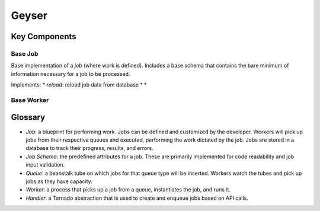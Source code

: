 ******
Geyser
******

Key Components
==============

Base Job
--------
Base implementation of a *job* (where work is defined). Includes a base schema that contains the bare minimum of information necessary for a job to be processed.

Implements:
* *reload*: reload job data from database
*
*


Base Worker
-----------


Glossary
========
* *Job*: a blueprint for performing work. Jobs can be defined and customized by the developer. Workers will pick up jobs from their respective queues and executed, performing the work dictated by the job. Jobs are stored in a database to track their progress, results, and errors.
* *Job Schema*: the predefined attributes for a job. These are primarily implemented for code readability and job input validation.
* *Queue*: a beanstalk tube on which jobs for that queue type will be inserted. Workers watch the tubes and pick up jobs as they have capacity.
* *Worker*: a process that picks up a job from a queue, instantiates the job, and runs it.
* *Handler*: a Tornado abstraction that is used to create and enqueue jobs based on API calls.
